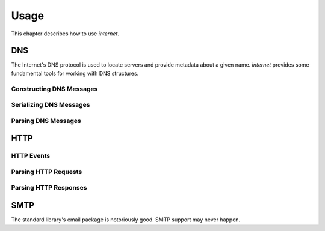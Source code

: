 =====
Usage
=====

This chapter describes how to use `internet`.

DNS
===

The Internet's DNS protocol is used to locate servers and provide metadata about
a given name. `internet` provides some fundamental tools for working with DNS
structures.

Constructing DNS Messages
-------------------------

Serializing DNS Messages
------------------------

Parsing DNS Messages
--------------------

HTTP
====

HTTP Events
-----------

Parsing HTTP Requests
---------------------

Parsing HTTP Responses
----------------------

SMTP
====

The standard library's email package is notoriously good.
SMTP support may never happen.

